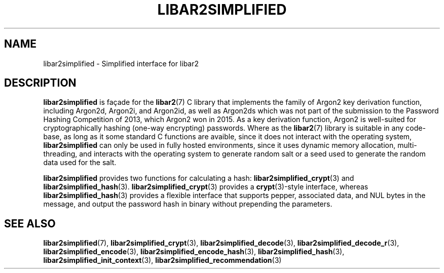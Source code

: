 .TH LIBAR2SIMPLIFIED 7 LIBAR2
.SH NAME
libar2simplified - Simplified interface for libar2

.SH DESCRIPTION
.B libar2simplified
is façade for the
.BR libar2 (7)
C library that implements the family of Argon2 key
derivation function, including Argon2d, Argon2i, and
Argon2id, as well as Argon2ds which was not part of
the submission to the Password Hashing Competition
of 2013, which Argon2 won in 2015. As a key derivation
function, Argon2 is well-suited for cryptographically
hashing (one-way encrypting) passwords. Where as the
.BR libar2 (7)
library is suitable in any code-base, as long as it
some standard C functions are avaible, since it does
not interact with the operating system,
.B libar2simplified
can only be used in fully hosted environments, since
it uses dynamic memory allocation, multi-threading,
and interacts with the operating system to generate
random salt or a seed used to generate the random
data used for the salt.
.PP
.B libar2simplified
provides two functions for calculating a hash:
.BR libar2simplified_crypt (3)
and
.BR libar2simplified_hash (3).
.BR libar2simplified_crypt (3)
provides a
.BR crypt (3)-style
interface, whereas
.BR libar2simplified_hash (3)
provides a flexible interface that supports pepper,
associated data, and NUL bytes in the message, and
output the password hash in binary without prepending
the parameters.

.SH SEE ALSO
.BR libar2simplified (7),
.BR libar2simplified_crypt (3),
.BR libar2simplified_decode (3),
.BR libar2simplified_decode_r (3),
.BR libar2simplified_encode (3),
.BR libar2simplified_encode_hash (3),
.BR libar2simplified_hash (3),
.BR libar2simplified_init_context (3),
.BR libar2simplified_recommendation (3)
